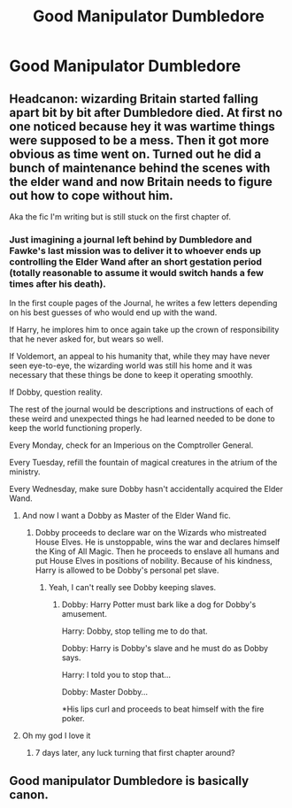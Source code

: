 #+TITLE: Good Manipulator Dumbledore

* Good Manipulator Dumbledore
:PROPERTIES:
:Author: RowanSkie
:Score: 9
:DateUnix: 1598401036.0
:DateShort: 2020-Aug-26
:FlairText: Prompt
:END:

** Headcanon: wizarding Britain started falling apart bit by bit after Dumbledore died. At first no one noticed because hey it was wartime things were supposed to be a mess. Then it got more obvious as time went on. Turned out he did a bunch of maintenance behind the scenes with the elder wand and now Britain needs to figure out how to cope without him.

Aka the fic I'm writing but is still stuck on the first chapter of.
:PROPERTIES:
:Author: sitzprobe1
:Score: 8
:DateUnix: 1598413116.0
:DateShort: 2020-Aug-26
:END:

*** Just imagining a journal left behind by Dumbledore and Fawke's last mission was to deliver it to whoever ends up controlling the Elder Wand after an short gestation period (totally reasonable to assume it would switch hands a few times after his death).

In the first couple pages of the Journal, he writes a few letters depending on his best guesses of who would end up with the wand.

If Harry, he implores him to once again take up the crown of responsibility that he never asked for, but wears so well.

If Voldemort, an appeal to his humanity that, while they may have never seen eye-to-eye, the wizarding world was still his home and it was necessary that these things be done to keep it operating smoothly.

If Dobby, question reality.

The rest of the journal would be descriptions and instructions of each of these weird and unexpected things he had learned needed to be done to keep the world functioning properly.

Every Monday, check for an Imperious on the Comptroller General.

Every Tuesday, refill the fountain of magical creatures in the atrium of the ministry.

Every Wednesday, make sure Dobby hasn't accidentally acquired the Elder Wand.
:PROPERTIES:
:Author: FerusGrim
:Score: 11
:DateUnix: 1598428806.0
:DateShort: 2020-Aug-26
:END:

**** And now I want a Dobby as Master of the Elder Wand fic.
:PROPERTIES:
:Author: AntonBrakhage
:Score: 6
:DateUnix: 1598438751.0
:DateShort: 2020-Aug-26
:END:

***** Dobby proceeds to declare war on the Wizards who mistreated House Elves. He is unstoppable, wins the war and declares himself the King of All Magic. Then he proceeds to enslave all humans and put House Elves in positions of nobility. Because of his kindness, Harry is allowed to be Dobby's personal pet slave.
:PROPERTIES:
:Author: I_love_DPs
:Score: 4
:DateUnix: 1598461776.0
:DateShort: 2020-Aug-26
:END:

****** Yeah, I can't really see Dobby keeping slaves.
:PROPERTIES:
:Author: AntonBrakhage
:Score: 3
:DateUnix: 1598519287.0
:DateShort: 2020-Aug-27
:END:

******* Dobby: Harry Potter must bark like a dog for Dobby's amusement.

Harry: Dobby, stop telling me to do that.

Dobby: Harry is Dobby's slave and he must do as Dobby says.

Harry: I told you to stop that...

Dobby: Master Dobby...

*His lips curl and proceeds to beat himself with the fire poker.
:PROPERTIES:
:Author: I_love_DPs
:Score: 1
:DateUnix: 1598532979.0
:DateShort: 2020-Aug-27
:END:


**** Oh my god I love it
:PROPERTIES:
:Author: sitzprobe1
:Score: 2
:DateUnix: 1598464623.0
:DateShort: 2020-Aug-26
:END:

***** 7 days later, any luck turning that first chapter around?
:PROPERTIES:
:Author: FerusGrim
:Score: 1
:DateUnix: 1599109429.0
:DateShort: 2020-Sep-03
:END:


** Good manipulator Dumbledore is basically canon.
:PROPERTIES:
:Author: AntonBrakhage
:Score: 7
:DateUnix: 1598426516.0
:DateShort: 2020-Aug-26
:END:
